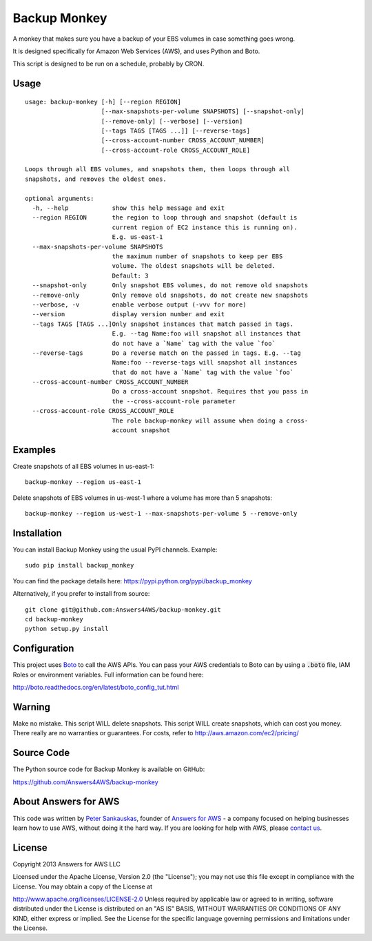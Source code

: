 Backup Monkey
=============

.. image:: https://travis-ci.org/Answers4AWS/backup-monkey.png?branch=master
   :target: https://travis-ci.org/Answers4AWS/backup-monkey
   :alt: Build Status

A monkey that makes sure you have a backup of your EBS volumes in case something goes wrong. 

It is designed specifically for Amazon Web Services (AWS), and uses Python and Boto.

This script is designed to be run on a schedule, probably by CRON. 

Usage
-----

::

    usage: backup-monkey [-h] [--region REGION]
                         [--max-snapshots-per-volume SNAPSHOTS] [--snapshot-only]
                         [--remove-only] [--verbose] [--version]
                         [--tags TAGS [TAGS ...]] [--reverse-tags]
                         [--cross-account-number CROSS_ACCOUNT_NUMBER]
                         [--cross-account-role CROSS_ACCOUNT_ROLE]

    Loops through all EBS volumes, and snapshots them, then loops through all
    snapshots, and removes the oldest ones.

    optional arguments:
      -h, --help            show this help message and exit
      --region REGION       the region to loop through and snapshot (default is
                            current region of EC2 instance this is running on).
                            E.g. us-east-1
      --max-snapshots-per-volume SNAPSHOTS
                            the maximum number of snapshots to keep per EBS
                            volume. The oldest snapshots will be deleted. 
                            Default: 3
      --snapshot-only       Only snapshot EBS volumes, do not remove old snapshots
      --remove-only         Only remove old snapshots, do not create new snapshots
      --verbose, -v         enable verbose output (-vvv for more)
      --version             display version number and exit
      --tags TAGS [TAGS ...]Only snapshot instances that match passed in tags.
                            E.g. --tag Name:foo will snapshot all instances that
                            do not have a `Name` tag with the value `foo`
      --reverse-tags        Do a reverse match on the passed in tags. E.g. --tag
                            Name:foo --reverse-tags will snapshot all instances
                            that do not have a `Name` tag with the value `foo`
      --cross-account-number CROSS_ACCOUNT_NUMBER
                            Do a cross-account snapshot. Requires that you pass in
                            the --cross-account-role parameter
      --cross-account-role CROSS_ACCOUNT_ROLE
                            The role backup-monkey will assume when doing a cross-
                            account snapshot


Examples
--------

Create snapshots of all EBS volumes in us-east-1:

::

    backup-monkey --region us-east-1

Delete snapshots of EBS volumes in us-west-1 where a volume has more than 5 snapshots:

::

    backup-monkey --region us-west-1 --max-snapshots-per-volume 5 --remove-only


Installation
------------

You can install Backup Monkey using the usual PyPI channels. Example:

::

    sudo pip install backup_monkey
    
You can find the package details here: https://pypi.python.org/pypi/backup_monkey

Alternatively, if you prefer to install from source:

::

    git clone git@github.com:Answers4AWS/backup-monkey.git
    cd backup-monkey
    python setup.py install


Configuration
-------------

This project uses `Boto <http://boto.readthedocs.org/en/latest/index.html>`__ to
call the AWS APIs. You can pass your AWS credentials to Boto can by using a
:code:`.boto` file, IAM Roles or environment variables. Full information can be
found here:

http://boto.readthedocs.org/en/latest/boto_config_tut.html


Warning
-------

Make no mistake. This script WILL delete snapshots. This script WILL create
snapshots, which can cost you money. There really are no warranties or
guarantees. For costs, refer to http://aws.amazon.com/ec2/pricing/


Source Code
-----------

The Python source code for Backup Monkey is available on GitHub:

https://github.com/Answers4AWS/backup-monkey


About Answers for AWS
---------------------

This code was written by `Peter
Sankauskas <https://twitter.com/pas256>`__, founder of `Answers for
AWS <http://answersforaws.com/>`__ - a company focused on helping businesses
learn how to use AWS, without doing it the hard way. If you are looking for help
with AWS, please `contact us <http://answersforaws.com/contact/>`__.


License
-------

Copyright 2013 Answers for AWS LLC

Licensed under the Apache License, Version 2.0 (the "License"); you may
not use this file except in compliance with the License. You may obtain
a copy of the License at

http://www.apache.org/licenses/LICENSE-2.0 Unless required by applicable
law or agreed to in writing, software distributed under the License is
distributed on an "AS IS" BASIS, WITHOUT WARRANTIES OR CONDITIONS OF ANY
KIND, either express or implied. See the License for the specific
language governing permissions and limitations under the License.
      
